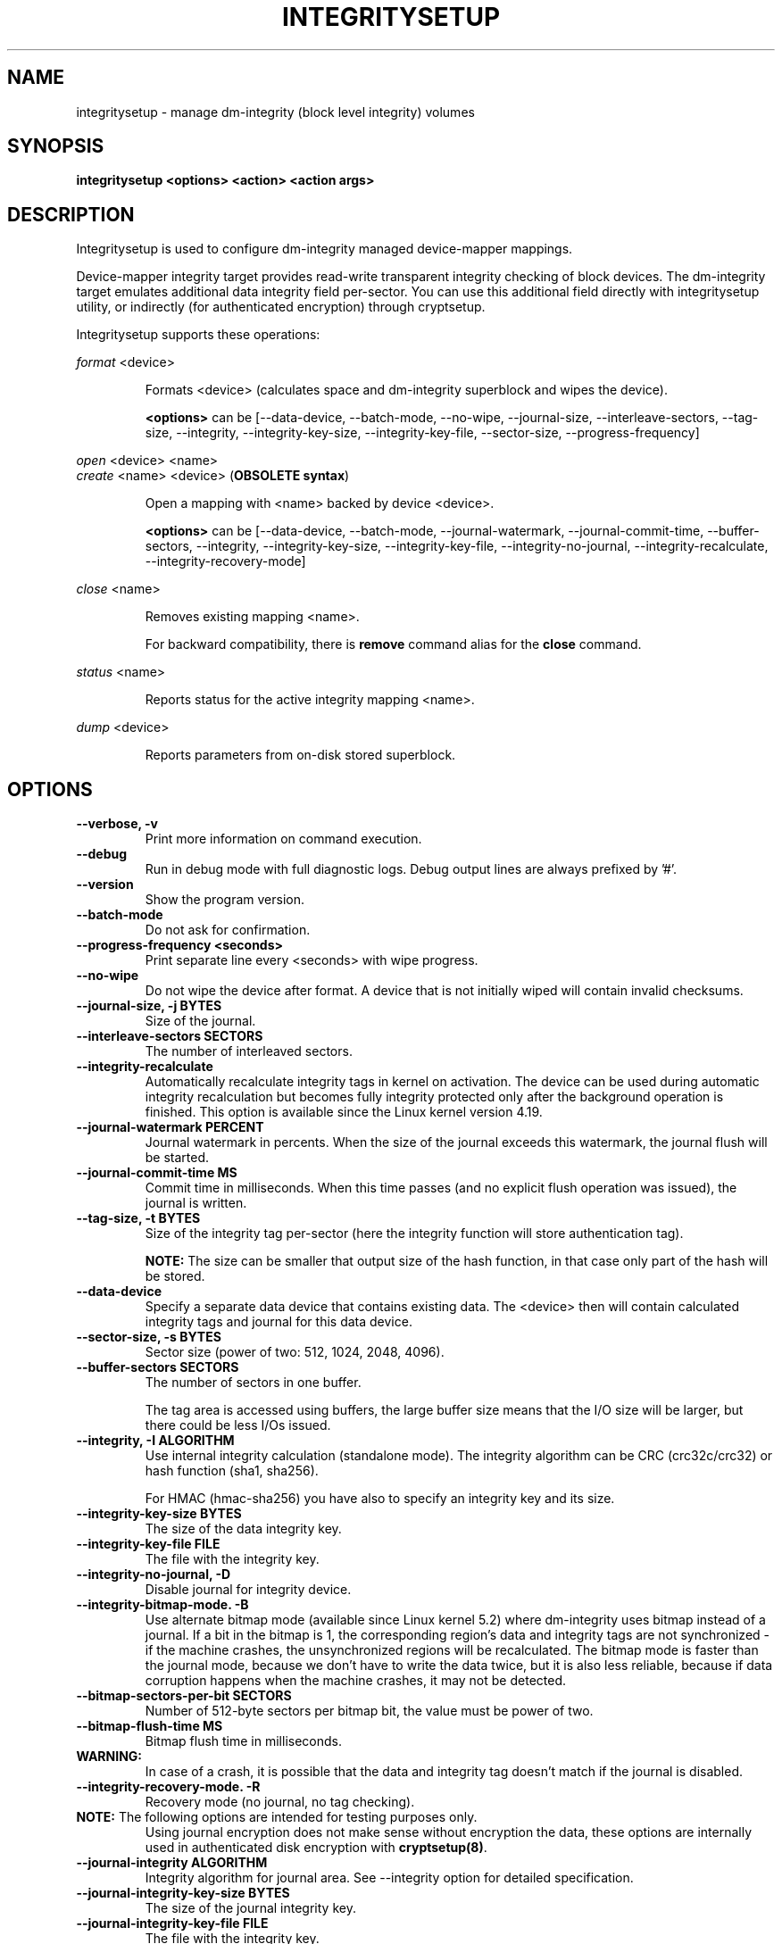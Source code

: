 .TH INTEGRITYSETUP "8" "January 2019" "integritysetup" "Maintenance Commands"
.SH NAME
integritysetup - manage dm-integrity (block level integrity) volumes
.SH SYNOPSIS
.B integritysetup <options> <action> <action args>
.SH DESCRIPTION
.PP
Integritysetup is used to configure dm-integrity managed device-mapper mappings.

Device-mapper integrity target provides read-write transparent integrity
checking of block devices. The dm-integrity target emulates additional data
integrity field per-sector. You can use this additional field directly
with integritysetup utility, or indirectly (for authenticated encryption)
through cryptsetup.

Integritysetup supports these operations:
.PP
\fIformat\fR <device>
.IP
Formats <device> (calculates space and dm-integrity superblock and wipes the device).

\fB<options>\fR can be [\-\-data\-device, \-\-batch\-mode, \-\-no\-wipe, \-\-journal\-size,
\-\-interleave\-sectors, \-\-tag\-size, \-\-integrity, \-\-integrity\-key\-size,
\-\-integrity\-key\-file, \-\-sector\-size, \-\-progress-frequency]

.PP
\fIopen\fR <device> <name>
.br
\fIcreate\fR <name> <device> (\fBOBSOLETE syntax\fR)
.IP
Open a mapping with <name> backed by device <device>.

\fB<options>\fR can be [\-\-data\-device, \-\-batch\-mode, \-\-journal\-watermark,
\-\-journal\-commit\-time, \-\-buffer\-sectors, \-\-integrity, \-\-integrity\-key\-size,
\-\-integrity\-key\-file, \-\-integrity\-no\-journal, \-\-integrity\-recalculate,
\-\-integrity\-recovery\-mode]

.PP
\fIclose\fR <name>
.IP
Removes existing mapping <name>.

For backward compatibility, there is \fBremove\fR command alias
for the \fBclose\fR command.
.PP
\fIstatus\fR <name>
.IP
Reports status for the active integrity mapping <name>.
.PP
\fIdump\fR <device>
.IP
Reports parameters from on-disk stored superblock.

.SH OPTIONS
.TP
.B "\-\-verbose, \-v"
Print more information on command execution.
.TP
.B "\-\-debug"
Run in debug mode with full diagnostic logs. Debug output
lines are always prefixed by '#'.
.TP
.B "\-\-version"
Show the program version.
.TP
.B "\-\-batch\-mode"
Do not ask for confirmation.
.TP
.B "\-\-progress-frequency <seconds>"
Print separate line every <seconds> with wipe progress.
.TP
.B "\-\-no\-wipe"
Do not wipe the device after format. A device that is not initially wiped will contain invalid checksums.
.TP
.B "\-\-journal\-size, \-j BYTES"
Size of the journal.
.TP
.B "\-\-interleave\-sectors SECTORS"
The number of interleaved sectors.
.TP
.B "\-\-integrity\-recalculate"
Automatically recalculate integrity tags in kernel on activation.
The device can be used during automatic integrity recalculation but becomes fully
integrity protected only after the background operation is finished.
This option is available since the Linux kernel version 4.19.
.TP
.B "\-\-journal\-watermark PERCENT"
Journal watermark in percents. When the size of the journal exceeds this watermark,
the journal flush will be started.
.TP
.B "\-\-journal\-commit\-time MS"
Commit time in milliseconds. When this time passes (and no explicit flush operation was issued),
the journal is written.
.TP
.B "\-\-tag\-size, \-t BYTES"
Size of the integrity tag per-sector (here the integrity function will store authentication tag).

\fBNOTE:\fR The size can be smaller that output size of the hash function, in that case only
part of the hash will be stored.
.TP
.B "\-\-data\-device"
Specify a separate data device that contains existing data. The <device> then will contain
calculated integrity tags and journal for this data device.
.TP
.B "\-\-sector\-size, \-s BYTES"
Sector size (power of two: 512, 1024, 2048, 4096).
.TP
.B "\-\-buffer\-sectors SECTORS"
The number of sectors in one buffer.

The tag area is accessed using buffers, the large buffer size means that the I/O size will
be larger, but there could be less I/Os issued.
.TP
.B "\-\-integrity, \-I ALGORITHM"
Use internal integrity calculation (standalone mode).
The integrity algorithm can be CRC (crc32c/crc32) or hash function (sha1, sha256).

For HMAC (hmac-sha256) you have also to specify an integrity key and its size.
.TP
.B "\-\-integrity\-key\-size BYTES"
The size of the data integrity key.
.TP
.B "\-\-integrity\-key\-file FILE"
The file with the integrity key.
.TP
.B "\-\-integrity\-no\-journal, \-D"
Disable journal for integrity device.
.TP
.B "\-\-integrity\-bitmap\-mode. \-B"
Use alternate bitmap mode (available since Linux kernel 5.2)  where dm-integrity uses bitmap
instead of a journal. If a bit in the bitmap is 1, the corresponding region's data and integrity tags
are not synchronized - if the machine crashes, the unsynchronized regions will be recalculated.
The bitmap mode is faster than the journal mode, because we don't have to write the data
twice, but it is also less reliable, because if data corruption happens
when the machine crashes, it may not be detected.
.TP
.B "\-\-bitmap\-sectors\-per\-bit SECTORS"
Number of 512-byte sectors per bitmap bit, the value must be power of two.
.TP
.B "\-\-bitmap\-flush\-time MS"
Bitmap flush time in milliseconds.
.TP

\fBWARNING:\fR
In case of a crash, it is possible that the data and integrity tag doesn't match
if the journal is disabled.
.TP
.B "\-\-integrity\-recovery\-mode. \-R"
Recovery mode (no journal, no tag checking).
.TP

\fBNOTE:\fR The following options are intended for testing purposes only.
Using journal encryption does not make sense without encryption the data,
these options are internally used in authenticated disk encryption with \fBcryptsetup(8)\fR.
.TP
.B "\-\-journal\-integrity ALGORITHM"
Integrity algorithm for journal area.
See \-\-integrity option for detailed specification.
.TP
.B "\-\-journal\-integrity\-key\-size BYTES"
The size of the journal integrity key.
.TP
.B "\-\-journal\-integrity\-key\-file FILE"
The file with the integrity key.
.TP
.B "\-\-journal\-crypt ALGORITHM"
Encryption algorithm for journal data area.
You can use a block cipher here such as cbc-aes or
a stream cipher, for example, chacha20 or ctr-aes.
.TP
.B "\-\-journal\-crypt\-key\-size BYTES"
The size of the journal encryption key.
.TP
.B "\-\-journal\-crypt\-key\-file FILE"
The file with the journal encryption key.
.TP
The dm-integrity target is available since Linux kernel version 4.12.
.TP
\fBNOTE:\fR
Format and activation of an integrity device always require superuser
privilege because the superblock is calculated and handled in dm-integrity kernel target.

.SH RETURN CODES
Integritysetup returns 0 on success and a non-zero value on error.

Error codes are:
    1 wrong parameters
    2 no permission
    3 out of memory
    4 wrong device specified
    5 device already exists, or device is busy.

.SH EXAMPLES
Format the device with default standalone mode (CRC32C):

.B "integritysetup format <device>"

Open the device with default parameters:

.B "integritysetup open <device> test"

Format the device in standalone mode for use with HMAC(SHA256):

.B "integritysetup format <device> \-\-tag\-size 32 \-\-integrity hmac\-sha256 \
\-\-integrity\-key\-file <keyfile> \-\-integrity\-key\-size <key_bytes>"

Open (activate) the device with HMAC(SHA256) and HMAC key in file:

.B "integritysetup open <device> test \-\-integrity hmac\-sha256 \
\-\-integrity\-key\-file <keyfile> \-\-integrity\-key\-size <key_bytes>"

Dump dm-integrity superblock information:

.B "integritysetup dump <device>"

.SH REPORTING BUGS
Report bugs, including ones in the documentation, on
the cryptsetup mailing list at <dm-crypt@saout.de>
or in the 'Issues' section on LUKS website.
Please attach the output of the failed command with the
\-\-debug option added.
.SH AUTHORS
The integritysetup tool is written by Milan Broz <gmazyland@gmail.com>
and is part of the cryptsetup project.
.SH COPYRIGHT
Copyright \(co 2016-2020 Red Hat, Inc.
.br
Copyright \(co 2016-2020 Milan Broz

This is free software; see the source for copying conditions.  There is NO
warranty; not even for MERCHANTABILITY or FITNESS FOR A PARTICULAR PURPOSE.
.SH SEE ALSO
The project website at \fBhttps://gitlab.com/cryptsetup/cryptsetup\fR

The integrity on-disk format specification available at
\fBhttps://gitlab.com/cryptsetup/cryptsetup/wikis/DMIntegrity\fR
